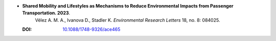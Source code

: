 * **Shared Mobility and Lifestyles as Mechanisms to Reduce Environmental Impacts from Passenger Transportation. 2023**.
    Vélez A. M. A., Ivanova D., Stadler K. *Environmental Research Letters* 18, no. 8: 084025.

  :DOI: `10.1088/1748-9326/ace465 <https://doi.org/10.1088/1748-9326/ace465>`_

  .. raw:: html

    <div data-badge-popover="right" data-badge-type="1" data-doi="10.1088/1748-9326/ace465" data-hide-no-mentions="true" class="altmetric-embed"></div>
    <span class="__dimensions_badge_embed__" data-doi="10.1088/1748-9326/ace465" data-style="small_rectangle"></span><script async src="https://badge.dimensions.ai/badge.js" charset="utf-8"></script>

